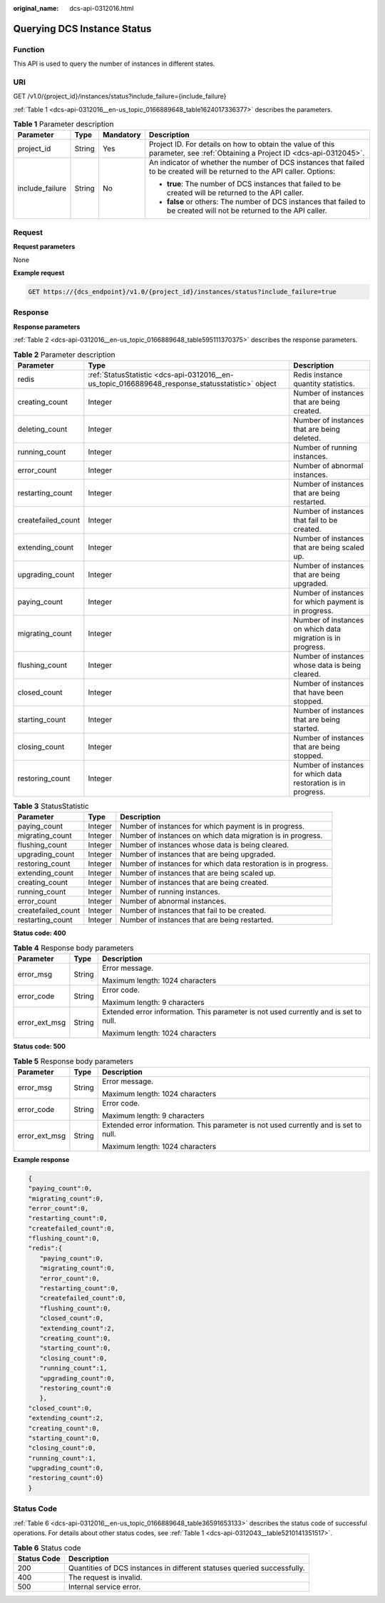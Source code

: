 :original_name: dcs-api-0312016.html

.. _dcs-api-0312016:

Querying DCS Instance Status
============================

Function
--------

This API is used to query the number of instances in different states.

URI
---

GET /v1.0/{project_id}/instances/status?include_failure={include_failure}

:ref:`Table 1 <dcs-api-0312016__en-us_topic_0166889648_table1624017336377>` describes the parameters.

.. _dcs-api-0312016__en-us_topic_0166889648_table1624017336377:

.. table:: **Table 1** Parameter description

   +-----------------+-----------------+-----------------+----------------------------------------------------------------------------------------------------------------------------+
   | Parameter       | Type            | Mandatory       | Description                                                                                                                |
   +=================+=================+=================+============================================================================================================================+
   | project_id      | String          | Yes             | Project ID. For details on how to obtain the value of this parameter, see :ref:`Obtaining a Project ID <dcs-api-0312045>`. |
   +-----------------+-----------------+-----------------+----------------------------------------------------------------------------------------------------------------------------+
   | include_failure | String          | No              | An indicator of whether the number of DCS instances that failed to be created will be returned to the API caller. Options: |
   |                 |                 |                 |                                                                                                                            |
   |                 |                 |                 | -  **true**: The number of DCS instances that failed to be created will be returned to the API caller.                     |
   |                 |                 |                 | -  **false** or others: The number of DCS instances that failed to be created will not be returned to the API caller.      |
   +-----------------+-----------------+-----------------+----------------------------------------------------------------------------------------------------------------------------+

Request
-------

**Request parameters**

None

**Example request**

.. code-block:: text

   GET https://{dcs_endpoint}/v1.0/{project_id}/instances/status?include_failure=true

Response
--------

**Response parameters**

:ref:`Table 2 <dcs-api-0312016__en-us_topic_0166889648_table595111370375>` describes the response parameters.

.. _dcs-api-0312016__en-us_topic_0166889648_table595111370375:

.. table:: **Table 2** Parameter description

   +--------------------+--------------------------------------------------------------------------------------------------+----------------------------------------------------------------+
   | Parameter          | Type                                                                                             | Description                                                    |
   +====================+==================================================================================================+================================================================+
   | redis              | :ref:`StatusStatistic <dcs-api-0312016__en-us_topic_0166889648_response_statusstatistic>` object | Redis instance quantity statistics.                            |
   +--------------------+--------------------------------------------------------------------------------------------------+----------------------------------------------------------------+
   | creating_count     | Integer                                                                                          | Number of instances that are being created.                    |
   +--------------------+--------------------------------------------------------------------------------------------------+----------------------------------------------------------------+
   | deleting_count     | Integer                                                                                          | Number of instances that are being deleted.                    |
   +--------------------+--------------------------------------------------------------------------------------------------+----------------------------------------------------------------+
   | running_count      | Integer                                                                                          | Number of running instances.                                   |
   +--------------------+--------------------------------------------------------------------------------------------------+----------------------------------------------------------------+
   | error_count        | Integer                                                                                          | Number of abnormal instances.                                  |
   +--------------------+--------------------------------------------------------------------------------------------------+----------------------------------------------------------------+
   | restarting_count   | Integer                                                                                          | Number of instances that are being restarted.                  |
   +--------------------+--------------------------------------------------------------------------------------------------+----------------------------------------------------------------+
   | createfailed_count | Integer                                                                                          | Number of instances that fail to be created.                   |
   +--------------------+--------------------------------------------------------------------------------------------------+----------------------------------------------------------------+
   | extending_count    | Integer                                                                                          | Number of instances that are being scaled up.                  |
   +--------------------+--------------------------------------------------------------------------------------------------+----------------------------------------------------------------+
   | upgrading_count    | Integer                                                                                          | Number of instances that are being upgraded.                   |
   +--------------------+--------------------------------------------------------------------------------------------------+----------------------------------------------------------------+
   | paying_count       | Integer                                                                                          | Number of instances for which payment is in progress.          |
   +--------------------+--------------------------------------------------------------------------------------------------+----------------------------------------------------------------+
   | migrating_count    | Integer                                                                                          | Number of instances on which data migration is in progress.    |
   +--------------------+--------------------------------------------------------------------------------------------------+----------------------------------------------------------------+
   | flushing_count     | Integer                                                                                          | Number of instances whose data is being cleared.               |
   +--------------------+--------------------------------------------------------------------------------------------------+----------------------------------------------------------------+
   | closed_count       | Integer                                                                                          | Number of instances that have been stopped.                    |
   +--------------------+--------------------------------------------------------------------------------------------------+----------------------------------------------------------------+
   | starting_count     | Integer                                                                                          | Number of instances that are being started.                    |
   +--------------------+--------------------------------------------------------------------------------------------------+----------------------------------------------------------------+
   | closing_count      | Integer                                                                                          | Number of instances that are being stopped.                    |
   +--------------------+--------------------------------------------------------------------------------------------------+----------------------------------------------------------------+
   | restoring_count    | Integer                                                                                          | Number of instances for which data restoration is in progress. |
   +--------------------+--------------------------------------------------------------------------------------------------+----------------------------------------------------------------+

.. _dcs-api-0312016__en-us_topic_0166889648_response_statusstatistic:

.. table:: **Table 3** StatusStatistic

   +--------------------+---------+----------------------------------------------------------------+
   | Parameter          | Type    | Description                                                    |
   +====================+=========+================================================================+
   | paying_count       | Integer | Number of instances for which payment is in progress.          |
   +--------------------+---------+----------------------------------------------------------------+
   | migrating_count    | Integer | Number of instances on which data migration is in progress.    |
   +--------------------+---------+----------------------------------------------------------------+
   | flushing_count     | Integer | Number of instances whose data is being cleared.               |
   +--------------------+---------+----------------------------------------------------------------+
   | upgrading_count    | Integer | Number of instances that are being upgraded.                   |
   +--------------------+---------+----------------------------------------------------------------+
   | restoring_count    | Integer | Number of instances for which data restoration is in progress. |
   +--------------------+---------+----------------------------------------------------------------+
   | extending_count    | Integer | Number of instances that are being scaled up.                  |
   +--------------------+---------+----------------------------------------------------------------+
   | creating_count     | Integer | Number of instances that are being created.                    |
   +--------------------+---------+----------------------------------------------------------------+
   | running_count      | Integer | Number of running instances.                                   |
   +--------------------+---------+----------------------------------------------------------------+
   | error_count        | Integer | Number of abnormal instances.                                  |
   +--------------------+---------+----------------------------------------------------------------+
   | createfailed_count | Integer | Number of instances that fail to be created.                   |
   +--------------------+---------+----------------------------------------------------------------+
   | restarting_count   | Integer | Number of instances that are being restarted.                  |
   +--------------------+---------+----------------------------------------------------------------+

**Status code: 400**

.. table:: **Table 4** Response body parameters

   +-----------------------+-----------------------+--------------------------------------------------------------------------------------+
   | Parameter             | Type                  | Description                                                                          |
   +=======================+=======================+======================================================================================+
   | error_msg             | String                | Error message.                                                                       |
   |                       |                       |                                                                                      |
   |                       |                       | Maximum length: 1024 characters                                                      |
   +-----------------------+-----------------------+--------------------------------------------------------------------------------------+
   | error_code            | String                | Error code.                                                                          |
   |                       |                       |                                                                                      |
   |                       |                       | Maximum length: 9 characters                                                         |
   +-----------------------+-----------------------+--------------------------------------------------------------------------------------+
   | error_ext_msg         | String                | Extended error information. This parameter is not used currently and is set to null. |
   |                       |                       |                                                                                      |
   |                       |                       | Maximum length: 1024 characters                                                      |
   +-----------------------+-----------------------+--------------------------------------------------------------------------------------+

**Status code: 500**

.. table:: **Table 5** Response body parameters

   +-----------------------+-----------------------+--------------------------------------------------------------------------------------+
   | Parameter             | Type                  | Description                                                                          |
   +=======================+=======================+======================================================================================+
   | error_msg             | String                | Error message.                                                                       |
   |                       |                       |                                                                                      |
   |                       |                       | Maximum length: 1024 characters                                                      |
   +-----------------------+-----------------------+--------------------------------------------------------------------------------------+
   | error_code            | String                | Error code.                                                                          |
   |                       |                       |                                                                                      |
   |                       |                       | Maximum length: 9 characters                                                         |
   +-----------------------+-----------------------+--------------------------------------------------------------------------------------+
   | error_ext_msg         | String                | Extended error information. This parameter is not used currently and is set to null. |
   |                       |                       |                                                                                      |
   |                       |                       | Maximum length: 1024 characters                                                      |
   +-----------------------+-----------------------+--------------------------------------------------------------------------------------+

**Example response**

.. code-block::

   {
   "paying_count":0,
   "migrating_count":0,
   "error_count":0,
   "restarting_count":0,
   "createfailed_count":0,
   "flushing_count":0,
   "redis":{
      "paying_count":0,
      "migrating_count":0,
      "error_count":0,
      "restarting_count":0,
      "createfailed_count":0,
      "flushing_count":0,
      "closed_count":0,
      "extending_count":2,
      "creating_count":0,
      "starting_count":0,
      "closing_count":0,
      "running_count":1,
      "upgrading_count":0,
      "restoring_count":0
      },
   "closed_count":0,
   "extending_count":2,
   "creating_count":0,
   "starting_count":0,
   "closing_count":0,
   "running_count":1,
   "upgrading_count":0,
   "restoring_count":0}
   }

Status Code
-----------

:ref:`Table 6 <dcs-api-0312016__en-us_topic_0166889648_table36591653133>` describes the status code of successful operations. For details about other status codes, see :ref:`Table 1 <dcs-api-0312043__table5210141351517>`.

.. _dcs-api-0312016__en-us_topic_0166889648_table36591653133:

.. table:: **Table 6** Status code

   +-------------+-------------------------------------------------------------------------+
   | Status Code | Description                                                             |
   +=============+=========================================================================+
   | 200         | Quantities of DCS instances in different statuses queried successfully. |
   +-------------+-------------------------------------------------------------------------+
   | 400         | The request is invalid.                                                 |
   +-------------+-------------------------------------------------------------------------+
   | 500         | Internal service error.                                                 |
   +-------------+-------------------------------------------------------------------------+
